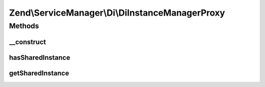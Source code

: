 .. ServiceManager/Di/DiInstanceManagerProxy.php generated using docpx on 01/30/13 03:32am


Zend\\ServiceManager\\Di\\DiInstanceManagerProxy
================================================

Methods
+++++++

__construct
-----------

.. function:: __construct()


    Constructor

    :param DiInstanceManager: 
    :param ServiceLocatorInterface: 



hasSharedInstance
-----------------

.. function:: hasSharedInstance()


    Determine if we have a shared instance by class or alias

    :param $classOrAlias: 

    :rtype: bool 



getSharedInstance
-----------------

.. function:: getSharedInstance()


    Get shared instance

    :param $classOrAlias: 

    :rtype: mixed 



